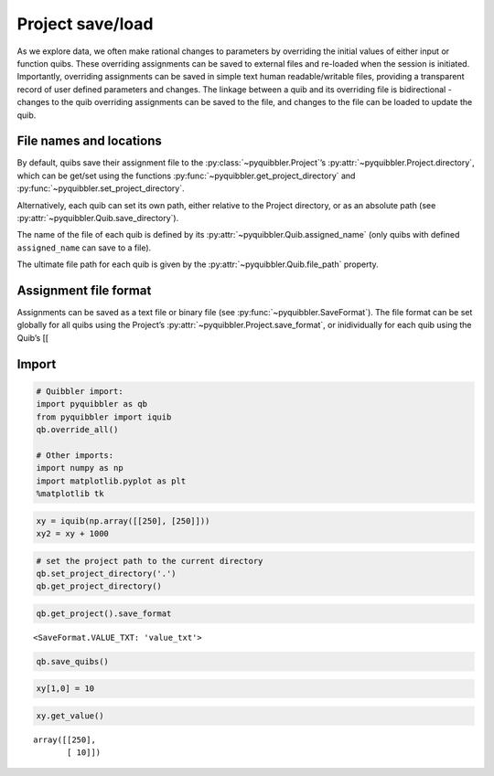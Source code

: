 Project save/load
-----------------

As we explore data, we often make rational changes to parameters by
overriding the initial values of either input or function quibs. These
overriding assignments can be saved to external files and re-loaded when
the session is initiated. Importantly, overriding assignments can be
saved in simple text human readable/writable files, providing a
transparent record of user defined parameters and changes. The linkage
between a quib and its overriding file is bidirectional - changes to the
quib overriding assignments can be saved to the file, and changes to the
file can be loaded to update the quib.

File names and locations
~~~~~~~~~~~~~~~~~~~~~~~~

By default, quibs save their assignment file to the :py:class:`~pyquibbler.Project`’s
:py:attr:`~pyquibbler.Project.directory`, which can be get/set using the functions
:py:func:`~pyquibbler.get_project_directory` and :py:func:`~pyquibbler.set_project_directory`.

Alternatively, each quib can set its own path, either relative to the
Project directory, or as an absolute path (see :py:attr:`~pyquibbler.Quib.save_directory`).

The name of the file of each quib is defined by its
:py:attr:`~pyquibbler.Quib.assigned_name` (only quibs with defined ``assigned_name`` can
save to a file).

The ultimate file path for each quib is given by the :py:attr:`~pyquibbler.Quib.file_path`
property.

Assignment file format
~~~~~~~~~~~~~~~~~~~~~~

Assignments can be saved as a text file or binary file (see
:py:func:`~pyquibbler.SaveFormat`). The file format can be set globally for all quibs
using the Project’s :py:attr:`~pyquibbler.Project.save_format`, or inidividually for each
quib using the Quib’s [[

Import
~~~~~~

.. code:: python

    # Quibbler import:
    import pyquibbler as qb
    from pyquibbler import iquib
    qb.override_all()
    
    # Other imports:
    import numpy as np
    import matplotlib.pyplot as plt
    %matplotlib tk

.. code:: python

    xy = iquib(np.array([[250], [250]]))
    xy2 = xy + 1000

.. code:: python

    # set the project path to the current directory
    qb.set_project_directory('.')  
    qb.get_project_directory()




.. raw:: html

    <a href="file:///Users/roykishony/pyquibbler/docs">docs</a>



.. code:: python

    qb.get_project().save_format




.. parsed-literal::

    <SaveFormat.VALUE_TXT: 'value_txt'>



.. code:: python

    qb.save_quibs()

.. code:: python

    xy[1,0] = 10

.. code:: python

    xy.get_value()




.. parsed-literal::

    array([[250],
           [ 10]])




